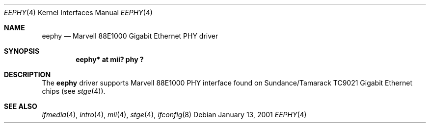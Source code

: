 .\"	$OpenBSD: src/share/man/man4/eephy.4,v 1.7 2002/09/26 07:55:39 miod Exp $
.\"
.\"Copyright (c) 2001 by Parag Patel.  All rights reserved.
.\"
.\" Redistribution and use in source and binary forms, with or without
.\" modification, are permitted provided that the following conditions
.\" are met:
.\" 1. Redistributions of source code must retain the above copyright
.\"    notice, this list of conditions and the following disclaimer.
.\" 2. Redistributions in binary form must reproduce the above copyright
.\"    notice, this list of conditions and the following disclaimer in the
.\"    documentation and/or other materials provided with the distribution.
.\" 3. All advertising materials mentioning features or use of this software
.\"    must display the following acknowledgement:
.\" This product includes software developed by Jason L. Wright
.\" 4. The name of the author may not be used to endorse or promote products
.\"    derived from this software without specific prior written permission.
.\"
.\" THIS SOFTWARE IS PROVIDED BY THE AUTHOR ``AS IS'' AND ANY EXPRESS OR
.\" IMPLIED WARRANTIES, INCLUDING, BUT NOT LIMITED TO, THE IMPLIED
.\" WARRANTIES OF MERCHANTABILITY AND FITNESS FOR A PARTICULAR PURPOSE ARE
.\" DISCLAIMED.  IN NO EVENT SHALL THE AUTHOR BE LIABLE FOR ANY DIRECT,
.\" INDIRECT, INCIDENTAL, SPECIAL, EXEMPLARY, OR CONSEQUENTIAL DAMAGES
.\" (INCLUDING, BUT NOT LIMITED TO, PROCUREMENT OF SUBSTITUTE GOODS OR
.\" SERVICES; LOSS OF USE, DATA, OR PROFITS; OR BUSINESS INTERRUPTION)
.\" HOWEVER CAUSED AND ON ANY THEORY OF LIABILITY, WHETHER IN CONTRACT,
.\" STRICT LIABILITY, OR TORT (INCLUDING NEGLIGENCE OR OTHERWISE) ARISING IN
.\" ANY WAY OUT OF THE USE OF THIS SOFTWARE, EVEN IF ADVISED OF THE
.\" POSSIBILITY OF SUCH DAMAGE.
.\"
.Dd January 13, 2001
.Dt EEPHY 4
.Os
.Sh NAME
.Nm eephy
.Nd Marvell 88E1000 Gigabit Ethernet PHY driver
.Sh SYNOPSIS
.Cd "eephy* at mii? phy ?"
.Sh DESCRIPTION
The
.Nm
driver supports Marvell 88E1000 PHY interface found on
Sundance/Tamarack TC9021 Gigabit Ethernet chips (see
.Xr stge 4 ) .
.Sh SEE ALSO
.Xr ifmedia 4 ,
.Xr intro 4 ,
.Xr mii 4 ,
.Xr stge 4 ,
.Xr ifconfig 8
